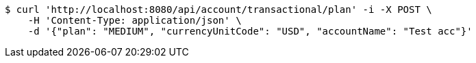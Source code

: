 [source,bash]
----
$ curl 'http://localhost:8080/api/account/transactional/plan' -i -X POST \
    -H 'Content-Type: application/json' \
    -d '{"plan": "MEDIUM", "currencyUnitCode": "USD", "accountName": "Test acc"}'
----